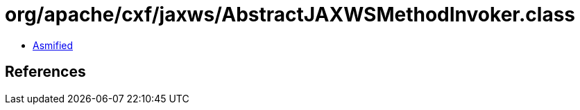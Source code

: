 = org/apache/cxf/jaxws/AbstractJAXWSMethodInvoker.class

 - link:AbstractJAXWSMethodInvoker-asmified.java[Asmified]

== References

